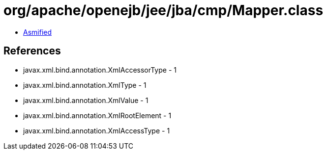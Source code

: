 = org/apache/openejb/jee/jba/cmp/Mapper.class

 - link:Mapper-asmified.java[Asmified]

== References

 - javax.xml.bind.annotation.XmlAccessorType - 1
 - javax.xml.bind.annotation.XmlType - 1
 - javax.xml.bind.annotation.XmlValue - 1
 - javax.xml.bind.annotation.XmlRootElement - 1
 - javax.xml.bind.annotation.XmlAccessType - 1
